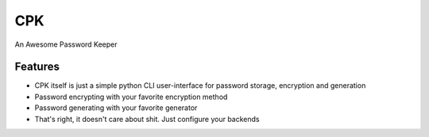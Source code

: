 CPK
====

An Awesome Password Keeper

Features
---------
* CPK itself is just a simple python CLI user-interface for password storage, encryption and generation
* Password encrypting with your favorite encryption method
* Password generating with your favorite generator
* That's right, it doesn't care about shit. Just configure your backends
